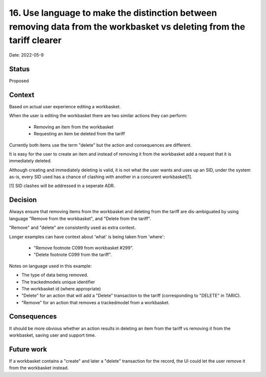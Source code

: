 .. _16-language-around-deletion-from-tariff-vs-workbasket-

16. Use language to make the distinction between removing data from the workbasket vs deleting from the tariff clearer
=====================================================================================================================

Date: 2022-05-9

Status
------

Proposed

Context
-------

Based on actual user experience editing a workbasket.

When the user is editing the workbasket there are two similar actions they can perform:

 - Removing an item from the workbasket
 - Requesting an item be deleted from the tariff

Currently both items use the term "delete" but the action and consequences are different.

It is easy for the user to create an item and instead of removing it from the workbasket add a request
that it is immediately deleted.

Although creating and immediately deleting is valid, it is not what the user wants and uses up an SID,
under the system as-is, every SID used has a chance of clashing with another in a concurent workbasket[1].

[1] SID clashes will be addressed in a seperate ADR.

Decision
--------

Always ensure that removing items from the workbasket and deleting from the tariff are dis-ambiguated by using language "Remove from the workbasket", and "Delete from the tariff".

"Remove" and "delete" are consistently used as extra context.

Longer examples can have context about 'what' is being taken from 'where':

 - "Remove footnote C099 from workbasket #299".
 - "Delete footnote C099 from the tariff".

Notes on language used in this example:

- The type of data being removed.
- The trackedmodels unique identifier
- The workbasket id (where appropriate)
- "Delete" for an action that will add a "Delete" transaction to the tariff (corresponding to "DELETE" in TARIC).
- "Remove" for an action that removes a trackedmodel from a workbasket.


Consequences
------------

It should be more obvious whether an action results in deleting an item from the tariff vs removing it from the workbasket, saving user and support time.


Future work
-----------

If a workbasket contains a "create" and later a "delete" transaction for the record, the UI could let
the user remove it from the workbasket instead. 


